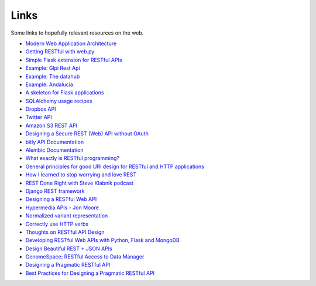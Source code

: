 Links
=====

Some links to hopefully relevant resources on the web.

* `Modern Web Application Architecture <http://leftnode.com/entry/modern-web-application-architecture.html>`_
* `Getting RESTful with web.py <http://johnpaulett.com/2008/09/20/getting-restful-with-webpy/>`_
* `Simple Flask extension for RESTful APIs <https://github.com/kennethreitz/flask-rest>`_
* `Example: Glpi Rest Api <https://bitbucket.org/ee_lars/gra>`_
* `Example: The datahub <https://github.com/okfn/datahub>`_
* `Example: Andalucia <https://bitbucket.org/abki/andalucia/>`_
* `A skeleton for Flask applications <https://github.com/sean-/flask-skeleton>`_
* `SQLAlchemy usage recipes <http://www.sqlalchemy.org/trac/wiki/UsageRecipes>`_
* `Dropbox API <https://www.dropbox.com/developers/reference/api>`_
* `Twitter API <https://dev.twitter.com/docs/api>`_
* `Amazon S3 REST API <http://docs.amazonwebservices.com/AmazonS3/latest/API/index.html?APIRest.html>`_
* `Designing a Secure REST (Web) API without OAuth <http://www.thebuzzmedia.com/designing-a-secure-rest-api-without-oauth-authentication/>`_
* `bitly API Documentation <http://code.google.com/p/bitly-api/wiki/ApiDocumentation>`_
* `Alembic Documentation <http://packages.python.org/alembic>`_
* `What exactly is RESTful programming? <http://news.ycombinator.com/item?id=3538585>`_
* `General principles for good URI design for RESTful and HTTP applications <http://news.ycombinator.com/item?id=3547369>`_
* `How I learned to stop worrying and love REST <http://news.ycombinator.com/item?id=3554973>`_
* `REST Done Right with Steve Klabnik podcast <http://rubyrogues.com/rest-done-right-with-steve-klabnik/>`_
* `Django REST framework <http://django-rest-framework.org/>`_
* `Designing a RESTful Web API <http://publish.luisrei.com/articles/rest.html>`_
* `Hypermedia APIs - Jon Moore <http://vimeo.com/20781278>`_
* `Normalized variant representation <https://github.com/chapmanb/bcbio.variation/wiki/Normalized-variant-representation>`_
* `Correctly use HTTP verbs <http://news.ycombinator.com/item?id=3514668>`_
* `Thoughts on RESTful API Design <https://restful-api-design.readthedocs.org/en/latest/>`_
* `Developing RESTful Web APIs with Python, Flask and MongoDB <http://www.slideshare.net/nicolaiarocci/developing-restful-web-apis-with-python-flask-and-mongodb>`_
* `Design Beautiful REST + JSON APIs <http://www.slideshare.net/stormpath/rest-jsonapis>`_
* `GenomeSpace: RESTful Access to Data Manager <http://www.genomespace.org/support/api/restful-access-to-dm>`_
* `Designing a Pragmatic RESTful API <https://news.ycombinator.com/item?id=5819231>`_
* `Best Practices for Designing a Pragmatic RESTful API <https://news.ycombinator.com/item?id=6624229>`_
